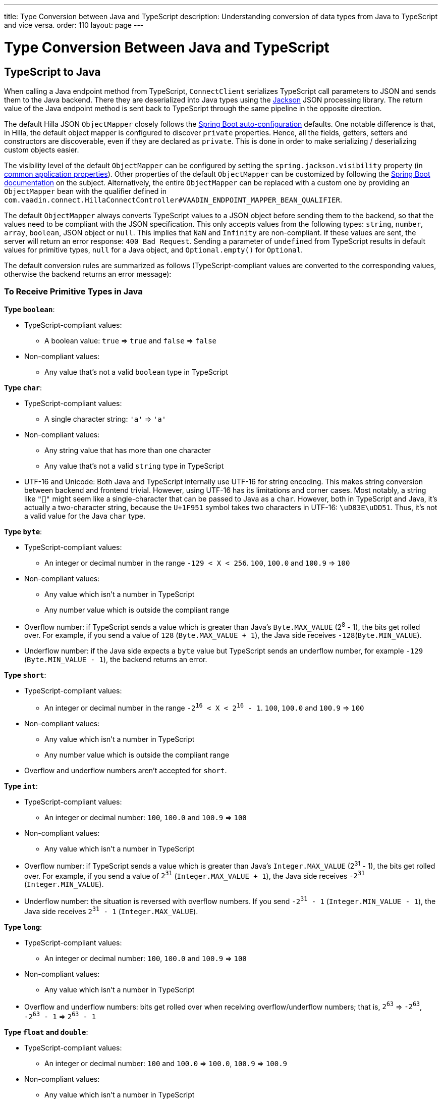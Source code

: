 ---
title: Type Conversion between Java and TypeScript
description: Understanding conversion of data types from Java to TypeScript and vice versa.
order: 110
layout: page
---

= Type Conversion Between Java and TypeScript

== TypeScript to Java [[from-ts-to-java]]

When calling a Java endpoint method from TypeScript, [classname]`ConnectClient` serializes TypeScript call parameters to JSON and sends them to the Java backend.
There they are deserialized into Java types using the https://github.com/FasterXML/jackson[Jackson] JSON processing library.
The return value of the Java endpoint method is sent back to TypeScript through the same pipeline in the opposite direction.

The default Hilla JSON [classname]`ObjectMapper` closely follows the https://docs.spring.io/spring-boot/docs/current/reference/html/boot-features-json.html#boot-features-json-jackson[Spring Boot auto-configuration] defaults.
One notable difference is that, in Hilla, the default object mapper is configured to discover `private` properties.
Hence, all the fields, getters, setters and constructors are discoverable, even if they are declared as `private`.
This is done in order to make serializing / deserializing custom objects easier.

The visibility level of the default [classname]`ObjectMapper` can be configured by setting the `spring.jackson.visibility` property (in https://docs.spring.io/spring-boot/docs/current/reference/html/common-application-properties.html[common application properties]).
Other properties of the default [classname]`ObjectMapper` can be customized by following the https://docs.spring.io/spring-boot/docs/current/reference/html/howto-spring-mvc.html#howto-customize-the-jackson-objectmapper[Spring Boot documentation] on the subject.
Alternatively, the entire [classname]`ObjectMapper` can be replaced with a custom one by providing an `ObjectMapper` bean with the qualifier defined in `com.vaadin.connect.HillaConnectController#VAADIN_ENDPOINT_MAPPER_BEAN_QUALIFIER`.

The default [classname]`ObjectMapper` always converts TypeScript values to a JSON object before sending them to the backend, so that the values need to be compliant with the JSON specification.
This only accepts values from the following types: `string`, `number`, `array`, `boolean`, JSON object or `null`.
This implies that `NaN` and `Infinity` are non-compliant.
If these values are sent, the server will return an error response: `400 Bad Request`.
Sending a parameter of `undefined` from TypeScript results in default values for primitive types, `null` for a Java object, and `Optional.empty()` for `Optional`.

The default conversion rules are summarized as follows (TypeScript-compliant values are converted to the corresponding values, otherwise the backend returns an error message):

=== To Receive Primitive Types in Java

**Type `boolean`**:

* TypeScript-compliant values:
** A boolean value: `true` => `true` and `false` => `false`

* Non-compliant values:
** Any value that's not a valid `boolean` type in TypeScript

**Type `char`**:

* TypeScript-compliant values:
** A single character string: `'a'` => `'a'`

* Non-compliant values:
** Any string value that has more than one character
** Any value that's not a valid `string` type in TypeScript

* UTF-16 and Unicode: Both Java and TypeScript internally use UTF-16 for string encoding.
This makes string conversion between backend and frontend trivial.
However, using UTF-16 has its limitations and corner cases.
Most notably, a string like `"🥑"` might seem like a single-character that can be passed to Java as a `char`.
However, both in TypeScript and Java, it's actually a two-character string, because the `U+1F951` symbol takes two characters in UTF-16: `\uD83E\uDD51`.
Thus, it's not a valid value for the Java `char` type.

**Type `byte`**:

* TypeScript-compliant values:
** An integer or decimal number in the range `-129 < X < 256`. `100`, `100.0` and `100.9` => `100`

* Non-compliant values:
** Any value which isn't a number in TypeScript
** Any number value which is outside the compliant range


* Overflow number: if TypeScript sends a value which is greater than Java's `Byte.MAX_VALUE` (2^8^ - 1), the bits get rolled over.
For example, if you send a value of `128` (`Byte.MAX_VALUE + 1`), the Java side receives `-128`(`Byte.MIN_VALUE`).

* Underflow number: if the Java side expects a `byte` value but TypeScript sends an underflow number, for example `-129` (`Byte.MIN_VALUE - 1`), the backend returns an error.

**Type `short`**:

* TypeScript-compliant values:
** An integer or decimal number in the range `-2^16^ < X < 2^16^ - 1`. `100`, `100.0` and `100.9` => `100`

* Non-compliant values:
** Any value which isn't a number in TypeScript
** Any number value which is outside the compliant range

* Overflow and underflow numbers aren't accepted for `short`.

**Type `int`**:

* TypeScript-compliant values:
** An integer or decimal number: `100`, `100.0` and `100.9` => `100`

* Non-compliant values:
** Any value which isn't a number in TypeScript

* Overflow number: if TypeScript sends a value which is greater than Java's `Integer.MAX_VALUE` (2^31^ - 1), the bits get rolled over.
For example, if you send a value of `2^31^` (`Integer.MAX_VALUE + 1`), the Java side receives `-2^31^` (`Integer.MIN_VALUE`).

* Underflow number: the situation is reversed with overflow numbers.
If you send `-2^31^ - 1` (`Integer.MIN_VALUE - 1`), the Java side receives `2^31^ - 1` (`Integer.MAX_VALUE`).

**Type `long`**:

* TypeScript-compliant values:
** An integer or decimal number: `100`, `100.0` and `100.9` => `100`

* Non-compliant values:
** Any value which isn't a number in TypeScript

* Overflow and underflow numbers: bits get rolled over when receiving overflow/underflow numbers; that is, `2^63^` => `-2^63^`, `-2^63^ - 1` => `2^63^ - 1`

**Type `float` and `double`**:

* TypeScript-compliant values:
** An integer or decimal number: `100` and `100.0` => `100.0`, `100.9` => `100.9`

* Non-compliant values:
** Any value which isn't a number in TypeScript

* Overflow and underflow numbers are converted to `Infinity` and `-Infinity` respectively.

=== To Receive Boxed Primitive Types in Java

The conversion works in the same way as primitive types.

=== To Receive a String in Java

`String` values are kept the same when sent from TypeScript to the Java backend.

=== To Receive Date Time Types in Java
**java.util.Date**

* TypeScript-compliant values:
** A string that represents an epoch timestamp in milliseconds: `'1546300800000'` is converted to a `java.util.Date` instance that contains the value of the date `2019-01-01T00:00:00.000+0000`.

* Non-compliant values:
** A non-number string, for example `'foo'`

**java.time.Instant**

* TypeScript-compliant values:
** A string that represents an epoch timestamp in seconds: `'1546300800'` is converted to a `java.time.Instant` instance that contains the value of `2019-01-01T00:00:00Z`.

* Non-compliant values:
** A non-number string, for example `'foo'`

**java.time.LocalDate**

* TypeScript-compliant values:
** A string that follows the `java.time.format.DateTimeFormatter#ISO_LOCAL_DATE` format `yyyy-MM-dd`: `'2018-12-16'`, `'2019-01-01'`.

* Non-compliant values:
** An incorrect-format string, for example `'foo'`

**java.time.LocalDateTime**

* TypeScript-compliant values:
** A string that follows the `java.time.format.DateTimeFormatter#ISO_LOCAL_DATE_TIME` format:
*** With full time: `'2019-01-01T12:34:56'`
*** Without seconds: `'2019-01-01T12:34'`
*** With full time and milliseconds: `'2019-01-01T12:34:56.78'`

* Non-compliant values:
** An incorrect-format string, for example `'foo'`

=== To Receive an Enum in Java

* TypeScript-compliant value:
** A string with the same name as an enum. Assume that we have an <<enum-declaration>>; then sending `"FIRST"` from TypeScript would result in an instance of `FIRST` with `value=1` in Java.

.Enum declaration [[enum-declaration]]
[source,java]
----
public enum TestEnum {

  FIRST(1), SECOND(2), THIRD(3);

  private final int value;

  TestEnum(int value) {
    this.value = value;
  }

  public int getValue() {
    return this.value;
  }
}
----

* Non-compliant values:
** A non-matched string with name of the expected Enum type
** Any other types: boolean, object or array

=== To Receive an Array in Java

* TypeScript-compliant values:
** An array of items with expected type in Java, for example:
*** Expected in Java `int[]`: `[1, 2, 3]` => `[1,2,3]`, `[1.9, 2, 3]` => `[1,2,3]`
*** Expected in Java `String[]`: `["foo","bar"]` => `["foo","bar"]`
*** Expected in Java `Object[]`: `["foo", 1, null, "bar"]` => `["foo", 1, null, "bar"]`

* Non-compliant values:
** A non-array input: `"foo"`, `"[1,2,3]"`, `1`

=== To Receive a Collection in Java

* TypeScript-compliant values:
** An array of items with expected type in Java (or types that can be converted to expected types). For example, if you expected in Java:
*** `Collection<Integer>`: `[1, 2, 3]` => `[1,2,3]`
*** `Collection<String>`: `["foo","bar"]` => `["foo","bar"]`
*** `Set<Integer>`: `[1, 2, 2, 3, 3, 3]` => `[1, 2, 3]`

* Non-compliant values:
** A non-array input: `"foo"`, `"[1,2,3]"`, `1`

=== To Receive a Map in Java

* TypeScript-compliant value:
** A TypeScript object with `string` key and value of the expected type in Java. For example, if the expected type in Java is `Map<String, Integer>`, the compliant object in TypeScript should have a type of `{ [key: string]: number; }`, for example `{one: 1, two: 2}`.

* Non-compliant values:
** A value of another type

NOTE: Due to the fact that the TypeScript code is generated from the OpenAPI <<endpoints-generator#,TypeScript Endpoints Generator>> and the OpenAPI specification has https://swagger.io/docs/specification/data-models/dictionaries/[a limitation for the map type], the map key is always a `string` in TypeScript.

=== To Receive a Bean in Java

A bean is parsed from the input JSON object, which maps the keys of the JSON object to the property name of the bean object.
You can also use Jackson's annotation to customize your bean object.
For more information about the annotations, see https://github.com/FasterXML/jackson-annotations[Jackson Annotations].

* Example: assuming that we have <<bean-example>>, a valid input for the bean looks like:
----
{
  "name": "MyBean",
  "address": "MyAddress",
  "age": 10,
  "isAdmin": true,
  "customProperty": "customValue"
}
----

.Bean example [[bean-example]]
[source,java]
----
public class MyBean {
  public String name;
  public String address;
  public int age;
  public boolean isAdmin;
  private String customProperty;

  @JsonGetter("customProperty")
  public String getCustomProperty() {
    return customProperty;
  }

  @JsonSetter("customProperty")
  public void setCustomProperty(String customProperty) {
    this.customProperty = customProperty;
  }
}
----

== Java to TypeScript

The same object mapper used when converting from <<from-ts-to-java>> deserializes the return values in Java to the corresponding JSON object before sending them to the client side.

Type Conversion can be customized by using annotations on the object to serialize, as described in <<{articles}/application/custom-type-conversion#,Customizing Type Conversion>>.

pass:[<!-- vale Vaadin.Headings = NO -->]

=== Type "number"

All the Java types that extend [classname]`java.lang.Number` are deserialized to `number` in TypeScript.
There are a few exceptional cases with extremely large or small numbers.
The safe integer range is from `-(2^53^ - 1)` to `2^53^ - 1`.
This means that only numbers in this range can be represented exactly and correctly compared.
See (https://developer.mozilla.org/en-US/docs/Web/JavaScript/Reference/Global_Objects/Number/isSafeInteger[more information about safe integers]).

In fact, not all `long` numbers in Java can be converted correctly to TypeScript, since its range is `-2^63^` to `2^63^ - 1`.
Unsafe numbers are rounded using the rules defined in the https://en.wikipedia.org/wiki/IEEE_754#Rounding_rules[IEEE-754 standard].

Special values such as `NaN`, `POSITIVE_INFINITY` and `NEGATIVE_INFINITY` are converted into `string` when sent to TypeScript.

=== Type "string"

The primitive type `char`, its boxed type `Character` and `String` in Java are converted to `string` type in TypeScript.

=== Type "boolean"

`boolean` and `Boolean` in Java are converted to `boolean` type when received in TypeScript.

pass:[<!-- vale Vaadin.Headings = YES -->]

=== Array of Items

Normal array types such as `int[]`, `MyBean[]` and all the types that implement or extend [classname]`java.lang.Collection` become `array` when they are sent to TypeScript.

=== Object

Any kind of object in Java is converted to the corresponding defined type in TypeScript.
For example, if your endpoint method returns a [classname]`MyBean` type, when you call the method, you will receive an object of type [classname]`MyBean`. If the generator cannot get information about your bean, it returns an object of type `any`.

=== Map

All types that inherit from [classname]`java.lang.Map` become objects in TypeScript with `string` keys and values of the corresponding type.
For instance: `Map<String, Integer>` => `{ [key: string]: number; }`.

=== Date Time

By default, the [classname]`ObjectMapper` converts Java's date time to a string in TypeScript, with the following formats:

* `java.util.Date` of `00:00:00 January 1st, 2019` => `'2019-01-01T00:00:00.000+0000'`

* `java.time.Instant` of `00:00:00 January 1st, 2019` => `'2019-01-01T00:00:00Z'`

* `java.time.LocalDate` of `00:00:00 January 1st, 2019` => `'2019-01-01'`

* `java.time.LocalDateTime` of `00:00:00 January 1st, 2019` => `'2019-01-01T00:00:00'`

pass:[<!-- vale Vaadin.Headings = NO -->]

=== null

Returning `null` from Java throws a validation exception in TypeScript, unless the return type is `Optional` or the endpoint method is annotated with `@Nullable` (`javax.annotation.Nullable`).

pass:[<!-- vale Vaadin.Headings = YES -->]
